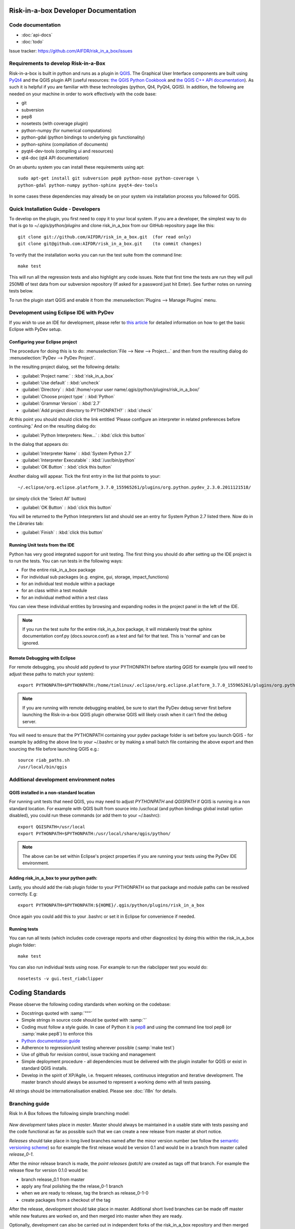 Risk-in-a-box Developer Documentation
=====================================

Code documentation
------------------

* :doc:`api-docs`
* :doc:`todo`

Issue tracker: https://github.com/AIFDR/risk_in_a_box/issues


Requirements to develop Risk-in-a-Box
-------------------------------------

Risk-in-a-box is built in python and runs as a plugin in `QGIS
<http://qgis.org>`_.  The Graphical User Interface components are built using
`PyQt4 <http://www.riverbankcomputing.co.uk/software/pyqt/intro>`_ and the QGIS
plugin API (useful resources: `the QGIS Python Cookbook
<http://qgis.org/pyqgis-cookbook/>`_ and `the QGIS C++ API documentation
<http://qgis.org/api/>`_).  As such it is helpful if you are familiar with these
technologies (python, Qt4, PyQt4, QGIS). In addition, the following are needed
on your machine in order to work effectively with the code base:

* git
* subversion
* pep8
* nosetests (with coverage plugin)
* python-numpy (for numerical computations)
* python-gdal (python bindings to underlying gis functionality)
* python-sphinx (compilation of documents)
* pyqt4-dev-tools (compiling ui and resources)
* qt4-doc (qt4 API documentation)


On an ubuntu system you can install these requirements using apt::

   sudo apt-get install git subversion pep8 python-nose python-coverage \
   python-gdal python-numpy python-sphinx pyqt4-dev-tools


In some cases these dependencies may already be on your system via installation
process you followed for QGIS.

Quick Installation Guide - Developers
-------------------------------------

To develop on the plugin, you first need to copy it to your local system. If
you are a developer, the simplest way to do that is go to
`~/.qgis/python/plugins` and clone risk_in_a_box from our GitHub repository
page like this::

   git clone git://github.com/AIFDR/risk_in_a_box.git  (for read only)
   git clone git@github.com:AIFDR/risk_in_a_box.git    (to commit changes)

To verify that the installation works you can run the test suite from the
command line::

   make test

This will run all the regression tests and also highlight any code issues.
Note that first time the tests are run they will pull 250MB of test data from
our subversion repository (If asked for a password just hit Enter). See further
notes on running tests below.

To run the plugin start QGIS and enable it from the 
:menuselection:`Plugins --> Manage Plugins` menu.

Development using Eclipse IDE with PyDev
----------------------------------------

If you wish to use an IDE for development, please refer to
`this article <http://linfiniti.com/2011/12/remote-debugging-qgis-python-plugins-with-pydev/>`_
for detailed information on how to get the basic Eclipse with PyDev setup.

Configuring your Eclipse project
................................

The procedure for doing this is to do: 
:menuselection:`File --> New --> Project...` and
then from the resulting dialog do :menuselection:`PyDev --> PyDev Project`.

In the resulting project dialog, set the following details:

* :guilabel:`Project name:` : :kbd:`risk_in_a_box`
* :guilabel:`Use default` : :kbd:`uncheck`
* :guilabel:`Directory` : :kbd:`/home/<your user name/.qgis/python/plugins/risk_in_a_box/`
* :guilabel:`Choose project type` : :kbd:`Python`
* :guilabel:`Grammar Version` : :kbd:`2.7`
* :guilabel:`Add project directory to PYTHONPATH?` : :kbd:`check`

At this point you should should click the link entitled 'Please configure an interpreter
in related preferences before continuing.' And on the resulting dialog do:

* :guilabel:`Python Interpreters: New...` : :kbd:`click this button`

In the dialog that appears do:

* :guilabel:`Interpreter Name` : :kbd:`System Python 2.7`
* :guilabel:`Interpreter Executable` : :kbd:`/usr/bin/python`
* :guilabel:`OK Button` : :kbd:`click this button`

Another dialog will appear. Tick the first entry in the list that points to 
your::

   ~/.eclipse/org.eclipse.platform_3.7.0_155965261/plugins/org.python.pydev_2.3.0.2011121518/

(or simply click the 'Select All' button)

* :guilabel:`OK Button` : :kbd:`click this button`

You will be returned to the Python Interpreters list and should see an entry for
System Python 2.7 listed there. Now do in the *Libraries* tab:

* :guilabel:`Finish` : :kbd:`click this button`

Running Unit tests from the IDE
...............................

Python has very good integrated support for unit testing. The first thing
you should do after setting up the IDE project is to run the tests. You can run tests
in the following ways:

* For the entire risk_in_a_box package
* For individual sub packages (e.g. engine, gui, storage, impact_functions)
* for an individual test module within a package
* for an class within a test module
* for an individual method within a test class

You can view these individual entities by browsing and expanding nodes in the project
panel in the left of the IDE.

.. note:: If you run the test suite for the entire risk_in_a_box package, it will
    mistakenly treat the sphinx documentation conf.py (docs.source.conf) as a test
    and fail for that test. This is 'normal' and can be ignored.

Remote Debugging with Eclipse
.............................

For remote debugging, you should add pydevd to your PYTHONPATH before starting *QGIS*
for example (you will need to adjust these paths to match your system)::

	export PYTHONPATH=$PYTHONPATH:/home/timlinux/.eclipse/org.eclipse.platform_3.7.0_155965261/plugins/org.python.pydev.debug_2.3.0.2011121518/pysrc/

.. note::

   If you are running with remote debugging enabled, be sure to start the
   PyDev debug server first before launching the Risk-in-a-box QGIS plugin
   otherwise QGIS will likely crash when it can't find the debug server.

You will need to ensure that the PYTHONPATH containing your pydev package folder
is set before you launch QGIS - for example by adding the above line to your ~/.bashrc
or by making a small batch file containing the above export and then sourcing the file
before launching QGIS e.g.::

    source riab_paths.sh
    /usr/local/bin/qgis


Additional development environment notes
----------------------------------------

QGIS installed in a non-standard location
.........................................

For running unit tests that need QGIS, you may need to adjust *PYTHONPATH* and
*QGISPATH* if QGIS is running in a non standard location. For example with
QGIS built from source into /usr/local (and python bindings global install
option disabled), you could run these commands (or add them to your ~/.bashrc)::

	export QGISPATH=/usr/local
	export PYTHONPATH=$PYTHONPATH:/usr/local/share/qgis/python/

.. note:: The above can be set within Eclipse's project properties if you are
    running your tests using the PyDev IDE environment.


Adding risk_in_a_box to your python path:
.........................................

Lastly, you should add the riab plugin folder to your PYTHONPATH so that
package and module paths can be resolved correctly. E.g::

	export PYTHONPATH=$PYTHONPATH:${HOME}/.qgis/python/plugins/risk_in_a_box

Once again you could add this to your .bashrc or set it in Eclipse for 
convenience if needed.

Running tests
.............

You can run all tests (which includes code coverage reports and other
diagnostics) by doing this within the risk_in_a_box plugin folder::

	make test

You can also run individual tests using nose. For example to run the
riabclipper test you would do::

	nosetests -v gui.test_riabclipper


Coding Standards
================

Please observe the following coding standards when working on the codebase:

* Docstrings quoted with :samp:`"""`
* Simple strings in source code should be quoted with :samp:`'`
* Coding must follow a style guide. In case of Python it is `pep8 <http://www.python.org/dev/peps/pep-0008>`_ and
  using the command line tool pep8 (or :samp:`make pep8`) to enforce this
* `Python documentation guide <http://www.python.org/dev/peps/pep-0257>`_
* Adherence to regression/unit testing wherever possible (:samp:`make test`)
* Use of github for revision control, issue tracking and management
* Simple deployment procedure - all dependencies must be delivered with
  the plugin installer for QGIS or exist in standard QGIS installs.
* Develop in the spirit of XP/Agile, i.e. frequent releases, continuous
  integration and iterative development. The master branch should always
  be assumed to represent a working demo with all tests passing.


All strings should be internationalisation enabled. Please see :doc:`i18n` 
for details.

Branching guide
---------------

Risk In A Box follows the following simple branching model:

.. figure::  ../../release-workflow.png
   :align:   center


*New development* takes place in *master*. Master should always be maintained 
in a usable state with tests passing and the code functional as far as possible
such that we can create a new release from master at short notice.

*Releases* should take place in long lived branches named after the minor
version number (we follow the `semantic versioning scheme <http://semver.org/>`_) so for example the first
release would be version 0.1 and would be in a branch from master called *release_0-1*.

After the minor release branch is made, the *point releases (patch)* are created as tags
off that branch. For example the release flow for version 0.1.0  would be:

* branch release_0.1 from master
* apply any final polishing the the relase_0-1 branch
* when we are ready to release, tag the branch as release_0-1-0
* create packages from a checkout of the tag


After the release, development should take place in master. Additional short lived
branches can be made off master while new features are worked on, and then merged into
master when they are ready.

Optionally, development can also be carried out in independent forks of the risk_in_a_box
repository and then merged into master when they are ready via a pull request or patch.

Commits to master that constitute bug fixes to existing features should be backported to
the current release branch using the :samp:`git cherry-pick` command. Alternatively, if
a fix is made in the release branch, the changeset should be applied to master where
appropriate in order to ensure that master includes all bug fixes from the release branches.


Process for developers adding a new feature
-------------------------------------------

Create a feature branch
    * git checkout -b <featurebranch> master


Write new code and tests
    ...

Publish (if unfinished)
    * git push origin <featurebranch>

To keep branch up to date:

    * git checkout <featurebranch>
    * git merge origin master
    * (possibly resolve conflict and verify test suite runs)
    * git push origin <featurebranch>


When all tests pass, either merge into master

    * git checkout master
    * git merge --no-ff <featurebranch>
      (possibly resolve conflict and verify test suite runs)
    * git push origin master


Or issue a pull request through github
    ..

To delete when branch is no longer needed (though it is preferable to do
such work in a fork of the official repo).

    * git push origin :<featurebranch>


Process for checking out the release branch and applying a fix:
---------------------------------------------------------------

Create a local `tracking branch <http://book.git-scm.com/4_tracking_branches.html>`_::

	git fetch
	git branch --track release-0_1 origin/release-0_1
	git checkout release-0_1

Now apply your fix, test and commit::

	git commit -m "Fix issue #22 - results do not display"
	git push

To backport the fix to master do (you should test after cherry picking and
before pushing though)::

	git checkout master
	git cherry-pick 0fh12
	git push

To checkout someone else's fork:
--------------------------------

Example::

	git remote add jeff git://githup.com/jj0hns0n/riab.git
	git remote update
	git checkout -b impact_map jeff/impact_map

